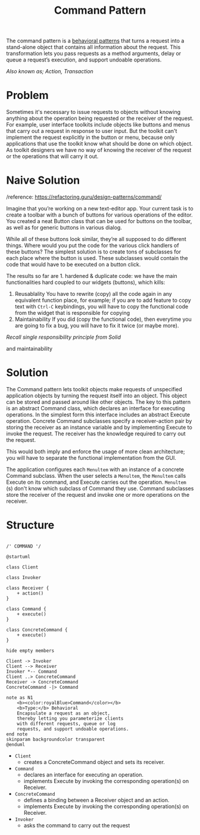 :PROPERTIES:
:ID:       3e2bacea-346e-4c06-903a-f2805a7181b5
:END:
#+title: Command Pattern

The command pattern is a [[id:76d25eaf-b3c8-407f-bd77-80d02942ebac][behavioral patterns]] that turns a request into a stand-alone object
that contains all information about the request. This transformation lets you pass requests
as a method arguments, delay or queue a request’s execution, and support undoable
operations.

/Also known as; Action, Transaction/

* Problem
Sometimes it's necessary to issue requests to objects without knowing anything about the operation being
requested or the receiver of the request. For example, user interface toolkits include objects like buttons
and menus that carry out a request in response to user input. But the toolkit can't implement the request
explicitly in the button or menu, because only applications that use the toolkit know what should be done on
which object. As toolkit designers we have no way of knowing the receiver of the request or the operations
that will carry it out.
* Naive Solution
/reference: https://refactoring.guru/design-patterns/command/

Imagine that you’re working on a new text-editor app. Your current task is to create a toolbar with a bunch of
buttons for various operations of the editor. You created a neat Button class that can be used for
buttons on the toolbar, as well as for generic buttons in various dialog.

While all of these buttons look similar, they’re all supposed to do different things. Where would you put the
code for the various click handlers of these buttons? The simplest solution is to create tons of subclasses
for each place where the button is used. These subclasses would contain the code that would have to be
executed on a button click.

[[https://user-images.githubusercontent.com/74098495/197915759-2d6b0fb4-55ea-442a-bc7c-fac7c6046062.png]]


The results so far are 1. hardened & duplicate code: we have the main functionalities hard coupled to our
widgets (buttons), which kills:
1. Reusablality
   You have to rewrite (copy) all the code again in any equivalent function place, for example; if you are to
   add feature to copy text with ~Ctrl-C~ keybindings, you will have to copy the functional code from the
   widget that is responsible for copying
2. Maintainability
   If you did (copy the functional code), then everytime you are going to fix a bug, you will have to fix it
   twice (or maybe more).

/Recall single responsibility principle from Solid/

   and maintainability

# Local Variables:
# fill-column: 110
# End:
* Solution

The Command pattern lets toolkit objects make requests of unspecified application objects by turning the
request itself into an object. This object can be stored and passed around like other objects. The key to this
pattern is an abstract Command class, which declares an interface for executing operations. In the simplest
form this interface includes an abstract Execute operation. Concrete Command subclasses specify a
receiver-action pair by storing the receiver as an instance variable and by implementing Execute to invoke the
request. The receiver has the knowledge required to carry out the request.

This would both imply and enforce the usage of more clean architecture; you will have to separate the
functional implementation from the GUI.

[[https://user-images.githubusercontent.com/74098495/197919618-ac4e165c-41d5-469e-9bc6-d337eff5fd65.png]]


The application configures each ~Menultem~ with an instance of a concrete Command subclass. When the user
selects a ~Menultem~, the ~Menultem~ calls Execute on its command, and Execute carries out the operation.
~Menultem~ (s) don't know which subclass of Command they use. Command subclasses store the receiver of the
request and invoke one or more operations on the receiver.
* Structure


#+begin_src plantuml :file symbols.png

/' COMMAND '/

@startuml

class Client

class Invoker

class Receiver {
    + action()
}

class Command {
    + execute()
}

class ConcreteCommand {
    + execute()
}

hide empty members

Client -> Invoker
Client --> Receiver
Invoker *-- Command
Client ..> ConcreteCommand
Receiver -> ConcreteCommand
ConcreteCommand -|> Command

note as N1
    <b><color:royalBlue>Command</color></b>
    <b>Type:</b> Behavioral
    Encapsulate a request as an object,
    thereby letting you parameterize clients
    with different requests, queue or log
    requests, and support undoable operations.
end note
skinparam backgroundcolor transparent
@enduml
#+end_src

[[file:symbols.png]]


+ ~Client~
  - creates a ConcreteCommand object and sets its receiver.
+ ~Command~
  - declares an interface for executing an operation.
  - implements Execute by invoking the corresponding operation(s) on Receiver.

+ ~ConcreteCommand~
  + defines a binding between a Receiver object and an action.
  + implements Execute by invoking the corresponding operation(s) on Receiver.

+ ~Invoker~
  - asks the command to carry out the request

# Local Variables:
# fill-column: 110
# End:
